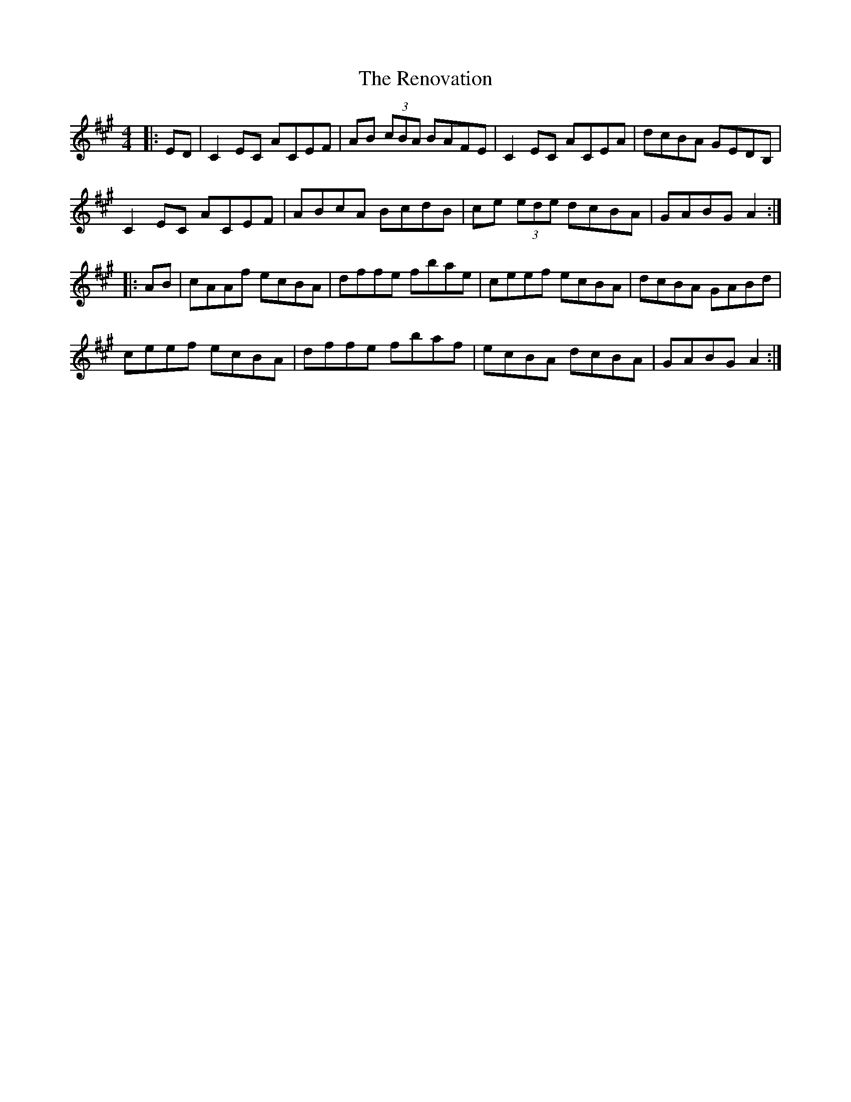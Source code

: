 X: 34280
T: Renovation, The
R: reel
M: 4/4
K: Amajor
|:ED|C2EC ACEF|AB (3cBA BAFE|C2EC ACEA|dcBA GEDB,|
C2EC ACEF|ABcA BcdB|ce (3ede dcBA|GABG A2:|
|:AB|cAAf ecBA|dffe fbae|ceef ecBA|dcBA GABd|
ceef ecBA|dffe fbaf|ecBA dcBA|GABG A2:|

